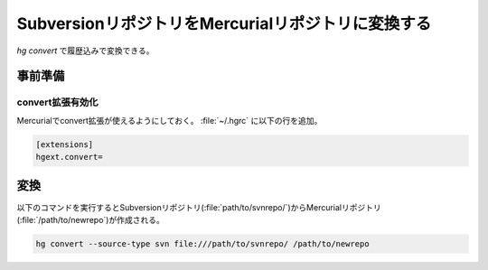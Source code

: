 SubversionリポジトリをMercurialリポジトリに変換する
============================================================

`hg convert` で履歴込みで変換できる。

事前準備
------------------------------------------------------------

convert拡張有効化
~~~~~~~~~~~~~~~~~~~~~~~~~~~~~~~~~~~~~~~~~~~~~~~~~~~~~~~~~~~~

Mercurialでconvert拡張が使えるようにしておく。 :file:`~/.hgrc` に以下の行を追加。

.. code-block:: ini

  [extensions]
  hgext.convert=


変換
------------------------------------------------------------

以下のコマンドを実行するとSubversionリポジトリ(:file:`path/to/svnrepo/`)からMercurialリポジトリ(:file:`/path/to/newrepo`)が作成される。

.. code-block:: shell

  hg convert --source-type svn file:///path/to/svnrepo/ /path/to/newrepo
